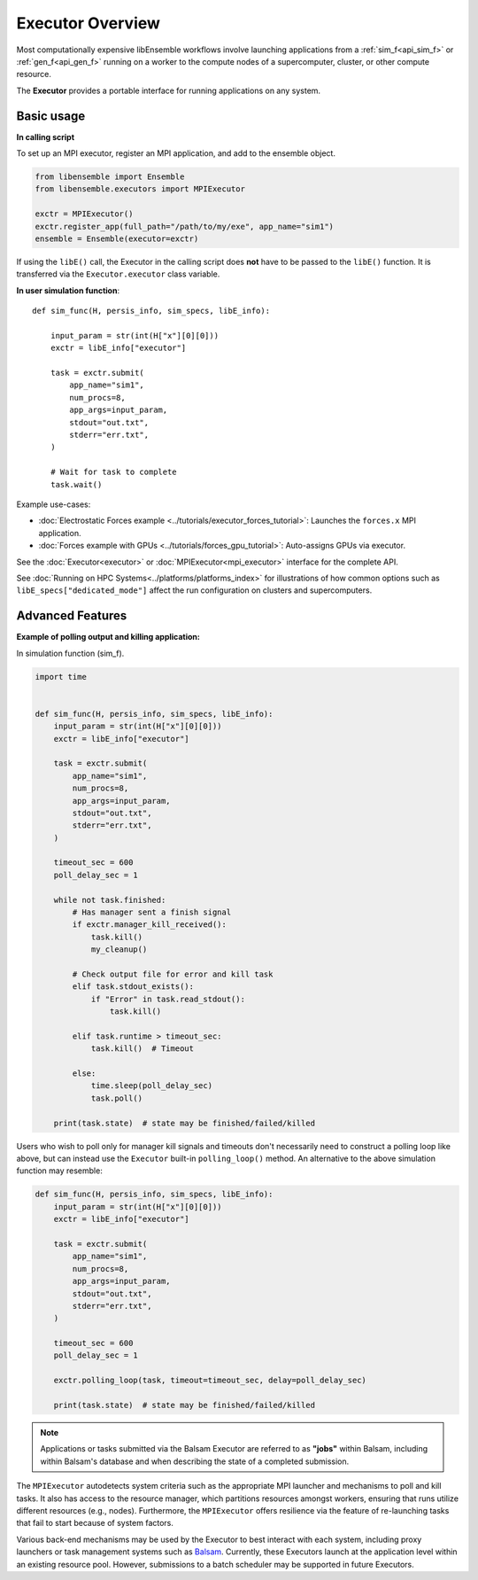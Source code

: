Executor Overview
=================

Most computationally expensive libEnsemble workflows involve launching applications
from a :ref:`sim_f<api_sim_f>` or :ref:`gen_f<api_gen_f>` running on a worker to the
compute nodes of a supercomputer, cluster, or other compute resource.

The **Executor** provides a portable interface for running applications on any system.

.. dropdown:: Detailed description

    An **Executor** interface is provided by libEnsemble to remove the burden
    of system interaction from the user and improve workflow portability. Users
    first register their applications to Executor instances, which then return
    corresponding ``Task`` objects upon submission within user functions.

    **Task** attributes and retrieval functions can be queried to determine
    the status of running application instances. Functions are also provided
    to access and interrogate files in the task's working directory.

    libEnsemble's Executors and Tasks contain many familiar features and methods
    to Python's native `concurrent futures`_ interface. Executors feature the
    ``submit()`` function for launching apps (detailed below),  but currently do
    not support ``map()`` or ``shutdown()``. Tasks are much like ``futures``.
    They feature the ``cancel()``, ``cancelled()``, ``running()``, ``done()``,
    ``result()``, and ``exception()`` functions from the standard.

    The main ``Executor`` class can subprocess serial applications in place,
    while the ``MPIExecutor`` is used for running MPI applications, and the
    ``BalsamExecutor`` for submitting MPI run requests from a worker running on
    a compute node to the Balsam service. This second approach is suitable for
    systems that don't allow submitting MPI applications from compute nodes.

    Typically, users choose and parameterize their ``Executor`` objects in their
    calling scripts, where each executable generator or simulation application is
    registered to it. If an alternative Executor like Balsam is used, then the
    applications can be registered as in the example below. Once in the user-side
    worker code (sim/gen func), the Executor can be retrieved without any need to
    specify the type.

    Once the Executor is retrieved, tasks can be submitted by specifying the
    ``app_name`` from registration in the calling script alongside other optional
    parameters described in the API.

Basic usage
-----------

**In calling script**

To set up an MPI executor, register an MPI application, and add
to the ensemble object.

.. code-block:: python

    from libensemble import Ensemble
    from libensemble.executors import MPIExecutor

    exctr = MPIExecutor()
    exctr.register_app(full_path="/path/to/my/exe", app_name="sim1")
    ensemble = Ensemble(executor=exctr)

If using the ``libE()`` call, the Executor in the calling script does **not**
have to be passed to the ``libE()`` function. It is transferred via the
``Executor.executor`` class variable.

**In user simulation function**::

    def sim_func(H, persis_info, sim_specs, libE_info):

        input_param = str(int(H["x"][0][0]))
        exctr = libE_info["executor"]

        task = exctr.submit(
            app_name="sim1",
            num_procs=8,
            app_args=input_param,
            stdout="out.txt",
            stderr="err.txt",
        )

        # Wait for task to complete
        task.wait()

Example use-cases:

* :doc:`Electrostatic Forces example <../tutorials/executor_forces_tutorial>`: Launches the ``forces.x`` MPI application.

* :doc:`Forces example with GPUs <../tutorials/forces_gpu_tutorial>`: Auto-assigns GPUs via executor.

See the :doc:`Executor<executor>` or :doc:`MPIExecutor<mpi_executor>` interface
for the complete API.

See :doc:`Running on HPC Systems<../platforms/platforms_index>` for illustrations
of how common options such as ``libE_specs["dedicated_mode"]`` affect the
run configuration on clusters and supercomputers.

Advanced Features
-----------------

**Example of polling output and killing application:**

In simulation function (sim_f).

.. code-block:: python

    import time


    def sim_func(H, persis_info, sim_specs, libE_info):
        input_param = str(int(H["x"][0][0]))
        exctr = libE_info["executor"]

        task = exctr.submit(
            app_name="sim1",
            num_procs=8,
            app_args=input_param,
            stdout="out.txt",
            stderr="err.txt",
        )

        timeout_sec = 600
        poll_delay_sec = 1

        while not task.finished:
            # Has manager sent a finish signal
            if exctr.manager_kill_received():
                task.kill()
                my_cleanup()

            # Check output file for error and kill task
            elif task.stdout_exists():
                if "Error" in task.read_stdout():
                    task.kill()

            elif task.runtime > timeout_sec:
                task.kill()  # Timeout

            else:
                time.sleep(poll_delay_sec)
                task.poll()

        print(task.state)  # state may be finished/failed/killed

.. The Executor can also be retrieved using Python's ``with`` context switching statement,
.. although this is effectively syntactical sugar to above::
..
..     from libensemble.executors import Executor
..
..     with Executor.executor as exctr:
..         task = exctr.submit(app_name="sim1", num_procs=8, app_args="input.txt",
..                             stdout="out.txt", stderr="err.txt")
..     ...

Users who wish to poll only for manager kill signals and timeouts don't necessarily
need to construct a polling loop like above, but can instead use the ``Executor``
built-in ``polling_loop()`` method. An alternative to the above simulation function
may resemble:

.. code-block:: python

    def sim_func(H, persis_info, sim_specs, libE_info):
        input_param = str(int(H["x"][0][0]))
        exctr = libE_info["executor"]

        task = exctr.submit(
            app_name="sim1",
            num_procs=8,
            app_args=input_param,
            stdout="out.txt",
            stderr="err.txt",
        )

        timeout_sec = 600
        poll_delay_sec = 1

        exctr.polling_loop(task, timeout=timeout_sec, delay=poll_delay_sec)

        print(task.state)  # state may be finished/failed/killed

.. note::
    Applications or tasks submitted via the Balsam Executor are referred to as
    **"jobs"** within Balsam, including within Balsam's database and when
    describing the state of a completed submission.

The ``MPIExecutor`` autodetects system criteria such as the appropriate MPI launcher
and mechanisms to poll and kill tasks. It also has access to the resource manager,
which partitions resources amongst workers, ensuring that runs utilize different
resources (e.g., nodes). Furthermore, the ``MPIExecutor`` offers resilience via the
feature of re-launching tasks that fail to start because of system factors.

Various back-end mechanisms may be used by the Executor to best interact
with each system, including proxy launchers or task management systems such as
Balsam_. Currently, these Executors launch at the application level within
an existing resource pool. However, submissions to a batch scheduler may be
supported in future Executors.

.. _Balsam: https://balsam.readthedocs.io/en/latest/
.. _concurrent futures: https://docs.python.org/library/concurrent.futures.html